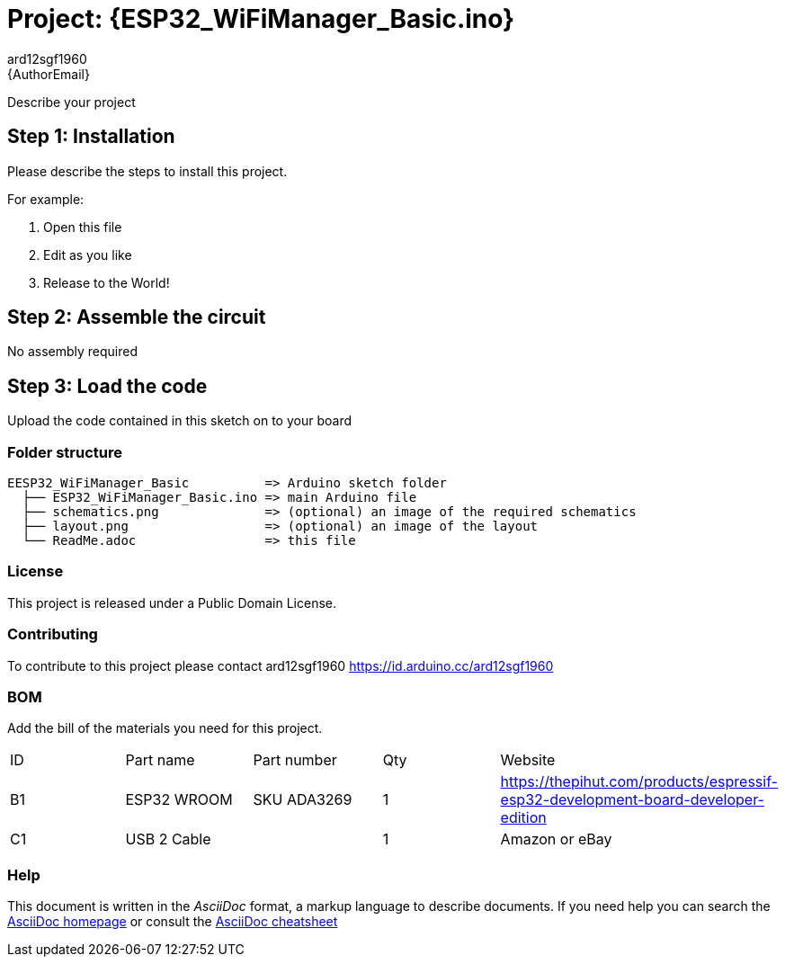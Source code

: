 :Author: ard12sgf1960
:Email: {AuthorEmail}
:Date: 22/12/2022
:Revision: version#
:License: Public Domain

= Project: {ESP32_WiFiManager_Basic.ino}

Describe your project

== Step 1: Installation
Please describe the steps to install this project.

For example:

1. Open this file
2. Edit as you like
3. Release to the World!

== Step 2: Assemble the circuit

No assembly required

== Step 3: Load the code

Upload the code contained in this sketch on to your board

=== Folder structure

....
EESP32_WiFiManager_Basic          => Arduino sketch folder
  ├── ESP32_WiFiManager_Basic.ino => main Arduino file
  ├── schematics.png              => (optional) an image of the required schematics
  ├── layout.png                  => (optional) an image of the layout
  └── ReadMe.adoc                 => this file
....

=== License
This project is released under a {License} License.

=== Contributing
To contribute to this project please contact ard12sgf1960 https://id.arduino.cc/ard12sgf1960

=== BOM
Add the bill of the materials you need for this project.

|===
| ID | Part name      | Part number | Qty | Website 
| B1 | ESP32 WROOM    | SKU ADA3269 | 1   | https://thepihut.com/products/espressif-esp32-development-board-developer-edition
| C1 | USB 2 Cable    |             | 1   | Amazon or eBay
|===


=== Help
This document is written in the _AsciiDoc_ format, a markup language to describe documents.
If you need help you can search the http://www.methods.co.nz/asciidoc[AsciiDoc homepage]
or consult the http://powerman.name/doc/asciidoc[AsciiDoc cheatsheet]
